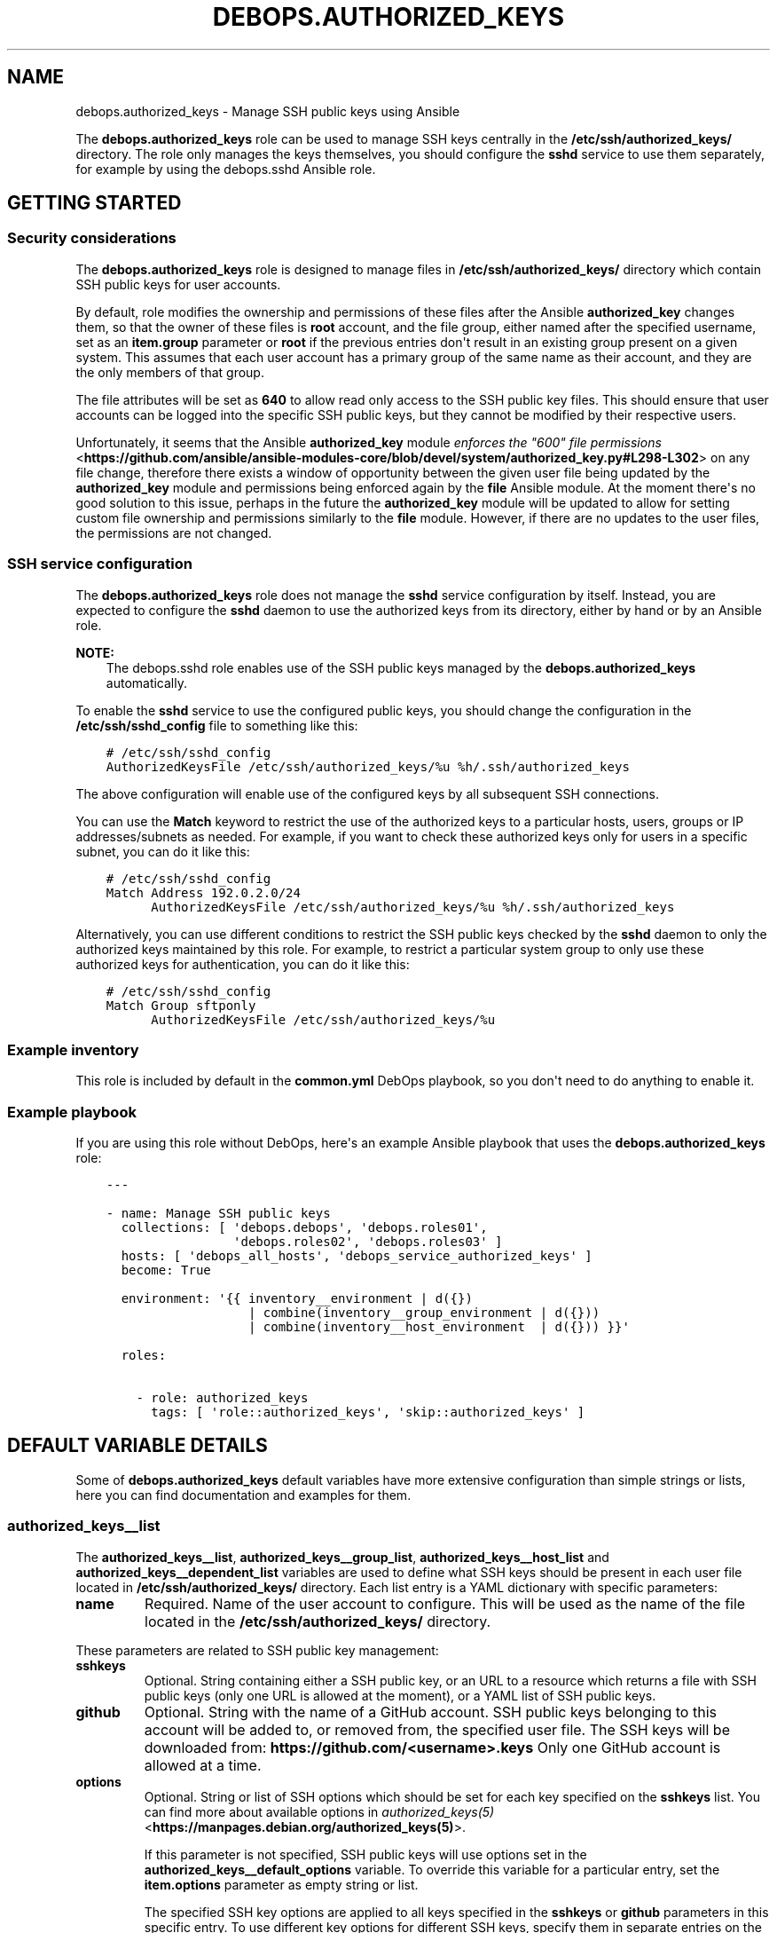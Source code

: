 .\" Man page generated from reStructuredText.
.
.TH "DEBOPS.AUTHORIZED_KEYS" "5" "Mar 03, 2020" "v2.0.3" "DebOps"
.SH NAME
debops.authorized_keys \- Manage SSH public keys using Ansible
.
.nr rst2man-indent-level 0
.
.de1 rstReportMargin
\\$1 \\n[an-margin]
level \\n[rst2man-indent-level]
level margin: \\n[rst2man-indent\\n[rst2man-indent-level]]
-
\\n[rst2man-indent0]
\\n[rst2man-indent1]
\\n[rst2man-indent2]
..
.de1 INDENT
.\" .rstReportMargin pre:
. RS \\$1
. nr rst2man-indent\\n[rst2man-indent-level] \\n[an-margin]
. nr rst2man-indent-level +1
.\" .rstReportMargin post:
..
.de UNINDENT
. RE
.\" indent \\n[an-margin]
.\" old: \\n[rst2man-indent\\n[rst2man-indent-level]]
.nr rst2man-indent-level -1
.\" new: \\n[rst2man-indent\\n[rst2man-indent-level]]
.in \\n[rst2man-indent\\n[rst2man-indent-level]]u
..
.sp
The \fBdebops.authorized_keys\fP role can be used to manage SSH keys centrally in
the \fB/etc/ssh/authorized_keys/\fP directory. The role only manages the keys
themselves, you should configure the \fBsshd\fP service to use them separately,
for example by using the debops.sshd Ansible role.
.SH GETTING STARTED
.SS Security considerations
.sp
The \fBdebops.authorized_keys\fP role is designed to manage files in
\fB/etc/ssh/authorized_keys/\fP directory which contain SSH public keys for user
accounts.
.sp
By default, role modifies the ownership and permissions of these files after
the Ansible \fBauthorized_key\fP changes them, so that the owner of these files
is \fBroot\fP account, and the file group, either named after the specified
username, set as an \fBitem.group\fP parameter or \fBroot\fP if the previous
entries don\(aqt result in an existing group present on a given system. This
assumes that each user account has a primary group of the same name as their
account, and they are the only members of that group.
.sp
The file attributes will be set as \fB640\fP to allow read only access to the SSH
public key files. This should ensure that user accounts can be logged into the
specific SSH public keys, but they cannot be modified by their respective
users.
.sp
Unfortunately, it seems that the Ansible \fBauthorized_key\fP module
\fI\%enforces the "600" file permissions\fP <\fBhttps://github.com/ansible/ansible-modules-core/blob/devel/system/authorized_key.py#L298-L302\fP>
on any file change, therefore there exists a window of opportunity between the
given user file being updated by the \fBauthorized_key\fP module and permissions
being enforced again by the \fBfile\fP Ansible module. At the moment there\(aqs no
good solution to this issue, perhaps in the future the \fBauthorized_key\fP
module will be updated to allow for setting custom file ownership and
permissions similarly to the \fBfile\fP module. However, if there are no updates
to the user files, the permissions are not changed.
.SS SSH service configuration
.sp
The \fBdebops.authorized_keys\fP role does not manage the \fBsshd\fP service
configuration by itself. Instead, you are expected to configure the \fBsshd\fP
daemon to use the authorized keys from its directory, either by hand or by an
Ansible role.
.sp
\fBNOTE:\fP
.INDENT 0.0
.INDENT 3.5
The debops.sshd role enables use of the SSH public keys managed by the
\fBdebops.authorized_keys\fP automatically.
.UNINDENT
.UNINDENT
.sp
To enable the \fBsshd\fP service to use the configured public keys, you should
change the configuration in the \fB/etc/ssh/sshd_config\fP file to something like
this:
.INDENT 0.0
.INDENT 3.5
.sp
.nf
.ft C
# /etc/ssh/sshd_config
AuthorizedKeysFile /etc/ssh/authorized_keys/%u %h/.ssh/authorized_keys
.ft P
.fi
.UNINDENT
.UNINDENT
.sp
The above configuration will enable use of the configured keys by all
subsequent SSH connections.
.sp
You can use the \fBMatch\fP keyword to restrict the use of the authorized keys to
a particular hosts, users, groups or IP addresses/subnets as needed. For
example, if you want to check these authorized keys only for users in
a specific subnet, you can do it like this:
.INDENT 0.0
.INDENT 3.5
.sp
.nf
.ft C
# /etc/ssh/sshd_config
Match Address 192.0.2.0/24
      AuthorizedKeysFile /etc/ssh/authorized_keys/%u %h/.ssh/authorized_keys
.ft P
.fi
.UNINDENT
.UNINDENT
.sp
Alternatively, you can use different conditions to restrict the SSH public keys
checked by the \fBsshd\fP daemon to only the authorized keys maintained by this
role. For example, to restrict a particular system group to only use these
authorized keys for authentication, you can do it like this:
.INDENT 0.0
.INDENT 3.5
.sp
.nf
.ft C
# /etc/ssh/sshd_config
Match Group sftponly
      AuthorizedKeysFile /etc/ssh/authorized_keys/%u
.ft P
.fi
.UNINDENT
.UNINDENT
.SS Example inventory
.sp
This role is included by default in the \fBcommon.yml\fP DebOps playbook, so you
don\(aqt need to do anything to enable it.
.SS Example playbook
.sp
If you are using this role without DebOps, here\(aqs an example Ansible playbook
that uses the \fBdebops.authorized_keys\fP role:
.INDENT 0.0
.INDENT 3.5
.sp
.nf
.ft C
\-\-\-

\- name: Manage SSH public keys
  collections: [ \(aqdebops.debops\(aq, \(aqdebops.roles01\(aq,
                 \(aqdebops.roles02\(aq, \(aqdebops.roles03\(aq ]
  hosts: [ \(aqdebops_all_hosts\(aq, \(aqdebops_service_authorized_keys\(aq ]
  become: True

  environment: \(aq{{ inventory__environment | d({})
                   | combine(inventory__group_environment | d({}))
                   | combine(inventory__host_environment  | d({})) }}\(aq

  roles:

    \- role: authorized_keys
      tags: [ \(aqrole::authorized_keys\(aq, \(aqskip::authorized_keys\(aq ]

.ft P
.fi
.UNINDENT
.UNINDENT
.SH DEFAULT VARIABLE DETAILS
.sp
Some of \fBdebops.authorized_keys\fP default variables have more extensive
configuration than simple strings or lists, here you can find documentation and
examples for them.
.SS authorized_keys__list
.sp
The \fBauthorized_keys__list\fP, \fBauthorized_keys__group_list\fP,
\fBauthorized_keys__host_list\fP and \fBauthorized_keys__dependent_list\fP
variables are used to define what SSH keys should be present in each user
file located in \fB/etc/ssh/authorized_keys/\fP directory. Each list entry is
a YAML dictionary with specific parameters:
.INDENT 0.0
.TP
.B \fBname\fP
Required. Name of the user account to configure. This will be used as the
name of the file located in the \fB/etc/ssh/authorized_keys/\fP directory.
.UNINDENT
.sp
These parameters are related to SSH public key management:
.INDENT 0.0
.TP
.B \fBsshkeys\fP
Optional. String containing either a SSH public key, or an URL to a resource
which returns a file with SSH public keys (only one URL is allowed at the
moment), or a YAML list of SSH public keys.
.TP
.B \fBgithub\fP
Optional. String with the name of a GitHub account. SSH public keys belonging
to this account will be added to, or removed from, the specified user file.
The SSH keys will be downloaded from: \fBhttps://github.com/<username>.keys\fP
Only one GitHub account is allowed at a time.
.TP
.B \fBoptions\fP
Optional. String or list of SSH options which should be set for each key
specified on the \fBsshkeys\fP list. You can find more about available options
in \fI\%authorized_keys(5)\fP <\fBhttps://manpages.debian.org/authorized_keys(5)\fP>\&.
.sp
If this parameter is not specified, SSH public keys will use options set in
the \fBauthorized_keys__default_options\fP variable. To override this variable
for a particular entry, set the \fBitem.options\fP parameter as empty string or
list.
.sp
The specified SSH key options are applied to all keys specified in the
\fBsshkeys\fP or \fBgithub\fP parameters in this specific entry. To use different
key options for different SSH keys, specify them in separate entries on the
list.
.TP
.B \fBkey_options\fP
Optional. Additional set of options to add to the SSH public keys. This can
be used with \fBitem.options\fP parameter to easily combine a list of options
from another variable with a custom additional options. For example:
.INDENT 7.0
.INDENT 3.5
.sp
.nf
.ft C
authorized_keys__list:
  \- name: \(aquser\(aq
    github: \(aquser\(aq
    options: \(aq{{ authorized_keys__options_map.strict }}\(aq
    key_options: \(aqcommand="ls \-l /home/user"\(aq
.ft P
.fi
.UNINDENT
.UNINDENT
.TP
.B \fBexclusive\fP
Optional, boolean. If defined and \fBTrue\fP, role will remove all other SSH
public keys located in the user file and set only the SSH public keys present
in the \fBitem.sshkeys\fP or \fBitem.github\fP parameters.
.TP
.B \fBstate\fP
Optional. If undefined or \fBpresent\fP, the SSH public keys specified in the
\fBitem.sshkeys\fP or \fBitem.github\fP parameters will be added to the user
file. If \fBabsent\fP, the specified SSH public keys will be removed from the
user file.
.UNINDENT
.sp
These parameters are related to the files located in the
\fB/etc/ssh/authorized_keys/\fP directory:
.INDENT 0.0
.TP
.B \fBreadonly\fP
Optional, boolean. If defined and \fBTrue\fP, or if the corresponding
\fBauthorized_keys__readonly\fP variable is \fBTrue\fP, the role will set the
owner and group of the user file as \fBroot:<item.group|primary group of user|root>\fP and
its permissions will be set to \fB0640\fP, so that the respective users being
in their own groups can still access the file and use it for authentication,
but they cannot change it.
.sp
If this parameter is set to \fBFalse\fP or the corresponding
\fBauthorized_keys__readonly\fP variable is \fBFalse\fP, to role will not modify
the file ownership or permissions set by the \fBauthorized_key\fP Ansible
module.
.TP
.B \fBowner\fP
Optional. Set the owner of the user file. If the owner account does not
exist, \fBroot\fP will become the owner.
.TP
.B \fBgroup\fP
Optional. Name of the primary group of a given user file. If the specified
group does not exist, it will be automatically created by the role.
.sp
If the \fBitem.group\fP parameter is not specified, the role will try to set
the group of the file the same as the specified user in \fBitem.name\fP
parameter with the assumption that the corresponding primary group exists. If
it does not exist, the primary group of the user file will be \fBroot\fP\&.
.TP
.B \fBsystem\fP
Optional, boolean. If undefined or \fBTrue\fP, the group created by the role
will be a "system" group, with GID < 1000. If \fBFalse\fP, the created group
will be a "normal" group with GID >= 1000. The existing groups are not
modified.
.TP
.B \fBgid\fP
Optional. Specify the GID a given group should use.
.TP
.B \fBmode\fP
Optional. Set the mode of the user file. If not specified, mode \fB0640\fP or
\fB0600\fP will be set depending on read only configuration parameters.
.TP
.B \fBfile_state\fP
Optional. If undefined or \fBpresent\fP, the user file will be present. If
\fBabsent\fP, the user file will be removed.
.UNINDENT
.SS Examples
.sp
Ensure that given SSH public keys are present in the user file:
.INDENT 0.0
.INDENT 3.5
.sp
.nf
.ft C
authorized_keys__list:
  \- name: \(aquser1\(aq
    sshkeys: [ \(aqssh\-rsa AAAAB3NzaC1yc2EAAAA...\(aq, \(aqssh\-rsa AAAAB3NzaC1yc2EAAAA...\(aq ]
.ft P
.fi
.UNINDENT
.UNINDENT
.sp
Add SSH public keys from specified URL:
.INDENT 0.0
.INDENT 3.5
.sp
.nf
.ft C
authorized_keys__list:
  \- name: \(aquser2\(aq
    sshkeys: \(aqhttps://auth.example.com/api/ssh/user2\(aq
.ft P
.fi
.UNINDENT
.UNINDENT
.sp
Add SSH keys from two GitHub accounts to specified user account:
.INDENT 0.0
.INDENT 3.5
.sp
.nf
.ft C
authorized_keys__list:

  \- name: \(aqapp1\(aq
    github: \(aquser\-one\(aq

  \- name: \(aqapp1\(aq
    github: \(aquser\-two\(aq
.ft P
.fi
.UNINDENT
.UNINDENT
.sp
Set SSH keys from a file on Ansible Controller as the only keys on a given user
account:
.INDENT 0.0
.INDENT 3.5
.sp
.nf
.ft C
authorized_keys__list:
  \- name: \(aquser3\(aq
    sshkeys: \(aq{{ lookup("file", "/path/to/user3.pub") }}\(aq
    exclusive: True
.ft P
.fi
.UNINDENT
.UNINDENT
.SH UPGRADE NOTES
.sp
The upgrade notes only describe necessary changes that you might need to make
to your setup in order to use a new role release. Refer to the Changelog for
more details about what has changed.
.SS From debops.sshkeys to debops.authorized_keys
.INDENT 0.0
.IP \(bu 2
The \fBdebops.authorized_keys\fP role supports old variable names used by
\fBdebops.sshkeys\fP\&. The switch should be without issues. Role might update
the file ownership and permissions to set the files to read only mode.
.IP \(bu 2
You should update your inventory variables to use the new role variable names:
.TS
center;
|l|l|.
_
T{
Old variable name
T}	T{
New variable name
T}
_
T{
\fBsshkeys_list\fP
T}	T{
\fBauthorized_keys__list\fP
T}
_
T{
\fBsshkeys_group_list\fP
T}	T{
\fBauthorized_keys__group_list\fP
T}
_
T{
\fBsshkeys_host_list\fP
T}	T{
\fBauthorized_keys__host_list\fP
T}
_
.TE
.UNINDENT
.SH AUTHOR
Maciej Delmanowski
.SH COPYRIGHT
2014-2020, Maciej Delmanowski, Nick Janetakis, Robin Schneider and others
.\" Generated by docutils manpage writer.
.
